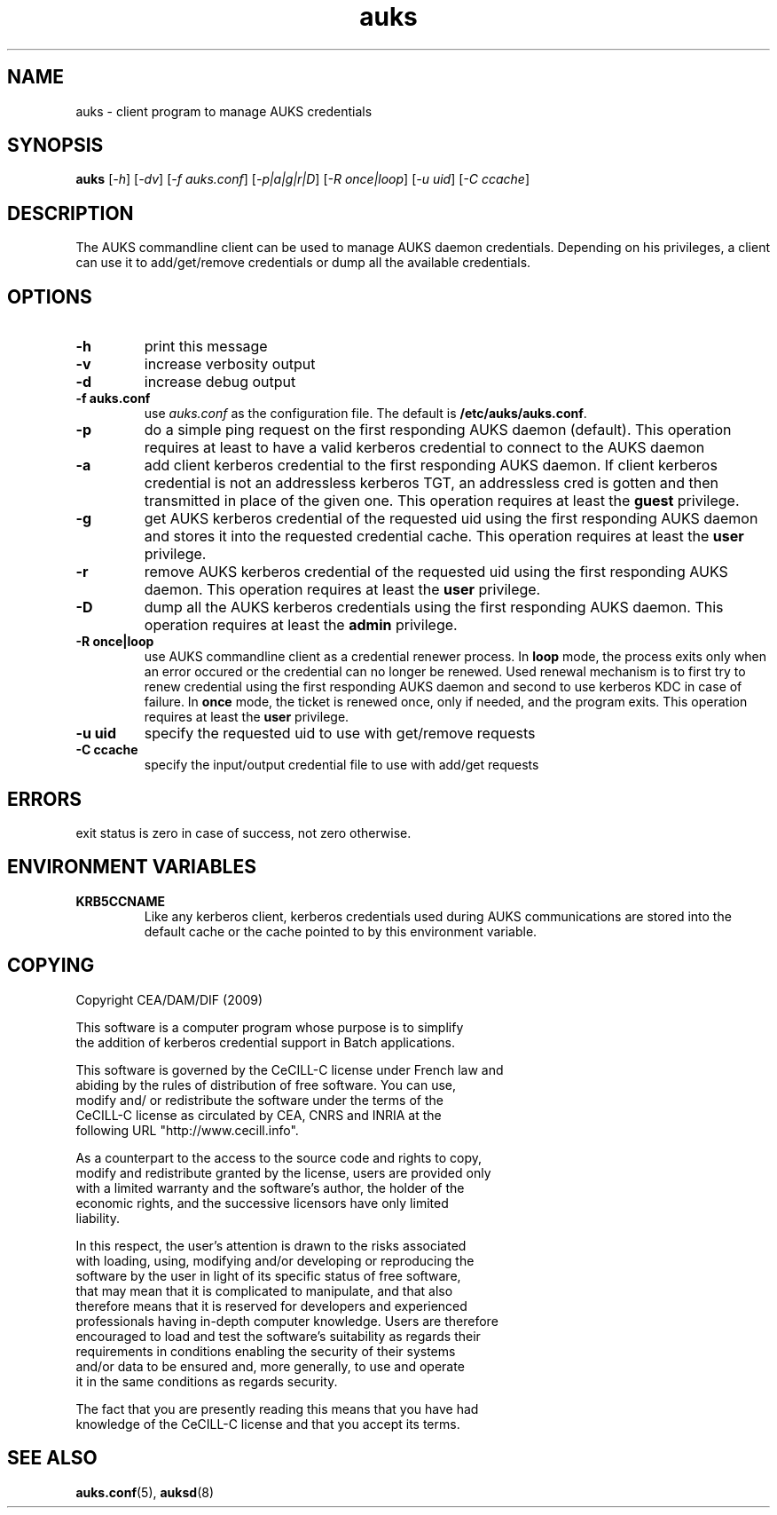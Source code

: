 .TH "auks" "1" "March 2009" "Matthieu Hautreux" "auks"

.SH "NAME"
auks \- client program to manage AUKS credentials

.SH "SYNOPSIS"
\fBauks\fR [\fI-h\fR] [\fI-dv\fR] [\fI-f auks.conf\fR] [\fI-p|a|g|r|D\fR] [\fI-R once|loop\fR] [\fI-u uid\fR] [\fI-C ccache\fR]

.SH "DESCRIPTION"
.LP
The AUKS commandline client can be used to manage AUKS daemon credentials.
Depending on his privileges, a client can use it to add/get/remove
credentials or dump all the available credentials.

.SH "OPTIONS"
.LP

.TP
\fB\-h\fR
print this message

.TP
\fB\-v\fR
increase verbosity output

.TP
\fB\-d\fR
increase debug output

.TP
\fB\-f auks.conf\fR
use \fIauks.conf\fR as the configuration file.
The default is \fB/etc/auks/auks.conf\fR.

.TP
\fB\-p\fR
do a simple ping request on the first responding AUKS daemon (default).
This operation requires at least to have a valid kerberos credential
to connect to the AUKS daemon

.TP
\fB\-a\fR
add client kerberos credential to the first responding AUKS daemon. If 
client kerberos credential is not an addressless kerberos TGT, an
addressless cred is gotten and then transmitted in place of the given one.
This operation requires at least the \fBguest\fR privilege.

.TP
\fB\-g\fR
get AUKS kerberos credential of the requested uid using the first responding 
AUKS daemon and stores it into the requested credential cache. This operation 
requires at least the \fBuser\fR privilege.

.TP
\fB\-r\fR
remove AUKS kerberos credential of the requested uid using the first responding 
AUKS daemon. This operation requires at least the \fBuser\fR privilege.

.TP
\fB\-D\fR
dump all the AUKS kerberos credentials using the first responding AUKS daemon.
This operation requires at least the \fBadmin\fR privilege.

.TP
\fB\-R once|loop\fR
use AUKS commandline client as a credential renewer process. In \fBloop\fR mode,
the process exits only when an error occured or the credential can no longer 
be renewed. Used renewal mechanism is to first try to renew credential using 
the first responding AUKS daemon and second to use kerberos KDC in case of 
failure. In \fBonce\fR mode, the ticket is renewed once, only if needed, and 
the program exits. This operation requires at least the \fBuser\fR privilege.

.TP
\fB\-u uid\fR
specify the requested uid to use with get/remove requests

.TP
\fB\-C ccache\fR
specify the input/output credential file to use with add/get requests


.SH "ERRORS"
.LP
exit status is zero in case of success, not zero otherwise.

.SH "ENVIRONMENT VARIABLES"
.LP
.TP
\fBKRB5CCNAME\fR
Like any kerberos client, kerberos credentials used during AUKS
communications are stored into the default cache or the cache 
pointed	to by this environment variable.

.SH "COPYING"
.LP
Copyright  CEA/DAM/DIF (2009)
.br

.br
This software is a computer program whose purpose is to simplify
.br
the addition of kerberos credential support in Batch applications.
.br

.br
This software is governed by the CeCILL-C license under French law and
.br
abiding by the rules of distribution of free software.  You can  use, 
.br
modify and/ or redistribute the software under the terms of the 
.br
CeCILL-C license as circulated by CEA, CNRS and INRIA at the 
.br
following URL "http://www.cecill.info". 
.br

.br
As a counterpart to the access to the source code and  rights to copy,
.br
modify and redistribute granted by the license, users are provided only
.br
with a limited warranty  and the software's author,  the holder of the
.br
economic rights,  and the successive licensors  have only  limited
.br
liability. 
.br

.br
In this respect, the user's attention is drawn to the risks associated
.br
with loading,  using,  modifying and/or developing or reproducing the
.br
software by the user in light of its specific status of free software,
.br
that may mean  that it is complicated to manipulate,  and  that  also
.br
therefore means  that it is reserved for developers  and  experienced
.br
professionals having in-depth computer knowledge. Users are therefore
.br
encouraged to load and test the software's suitability as regards their
.br
requirements in conditions enabling the security of their systems 
.br
and/or data to be ensured and,  more generally, to use and operate 
.br
it in the same conditions as regards security. 
.br

.br
The fact that you are presently reading this means that you have had
.br
knowledge of the CeCILL-C license and that you accept its terms.
.br

.SH "SEE ALSO"
.BR auks.conf (5),
.BR auksd (8)

